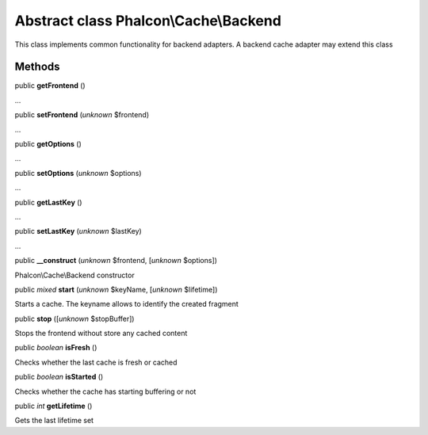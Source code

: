 Abstract class **Phalcon\\Cache\\Backend**
==========================================

This class implements common functionality for backend adapters. A backend cache adapter may extend this class


Methods
-------

public  **getFrontend** ()

...


public  **setFrontend** (*unknown* $frontend)

...


public  **getOptions** ()

...


public  **setOptions** (*unknown* $options)

...


public  **getLastKey** ()

...


public  **setLastKey** (*unknown* $lastKey)

...


public  **__construct** (*unknown* $frontend, [*unknown* $options])

Phalcon\\Cache\\Backend constructor



public *mixed*  **start** (*unknown* $keyName, [*unknown* $lifetime])

Starts a cache. The keyname allows to identify the created fragment



public  **stop** ([*unknown* $stopBuffer])

Stops the frontend without store any cached content



public *boolean*  **isFresh** ()

Checks whether the last cache is fresh or cached



public *boolean*  **isStarted** ()

Checks whether the cache has starting buffering or not



public *int*  **getLifetime** ()

Gets the last lifetime set



